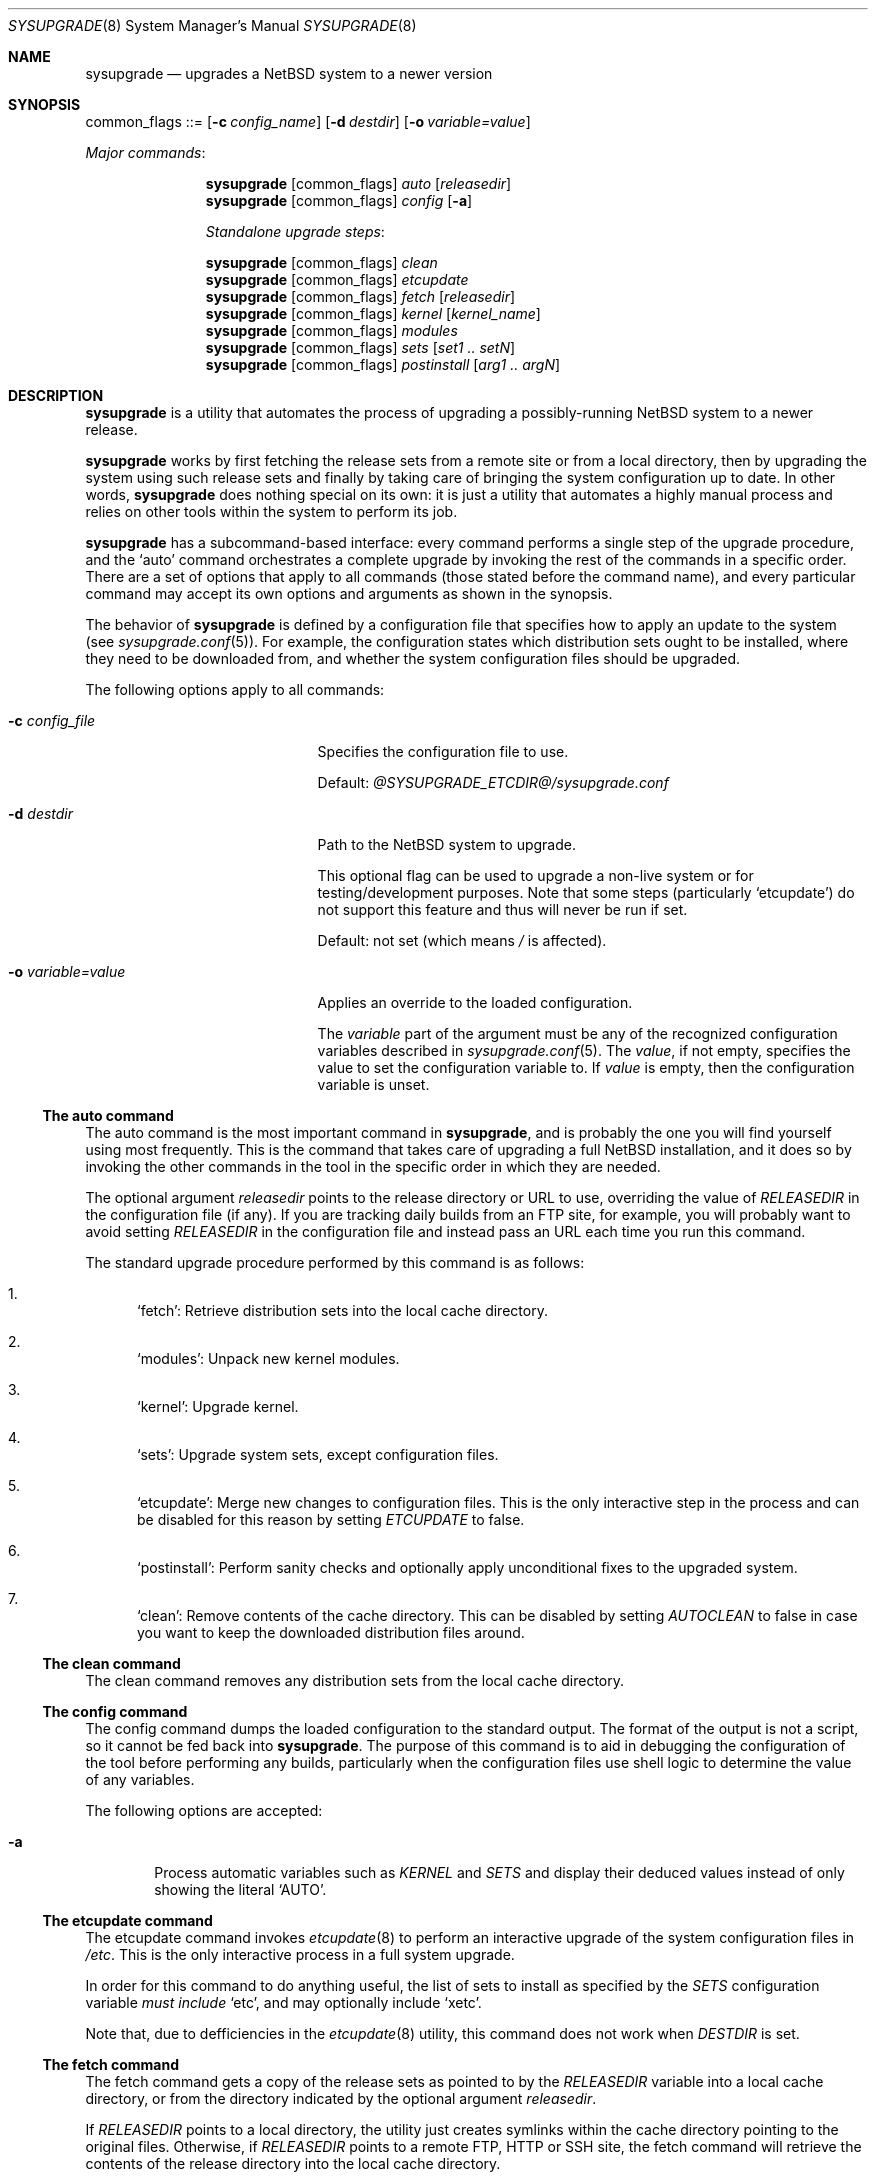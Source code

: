 .\" $NetBSD: sysupgrade.8,v 1.5 2013/02/16 11:17:19 jmmv Exp $
.\" Copyright 2012 Google Inc.
.\" All rights reserved.
.\"
.\" Redistribution and use in source and binary forms, with or without
.\" modification, are permitted provided that the following conditions are
.\" met:
.\"
.\" * Redistributions of source code must retain the above copyright
.\"   notice, this list of conditions and the following disclaimer.
.\" * Redistributions in binary form must reproduce the above copyright
.\"   notice, this list of conditions and the following disclaimer in the
.\"   documentation and/or other materials provided with the distribution.
.\" * Neither the name of Google Inc. nor the names of its contributors
.\"   may be used to endorse or promote products derived from this software
.\"   without specific prior written permission.
.\"
.\" THIS SOFTWARE IS PROVIDED BY THE COPYRIGHT HOLDERS AND CONTRIBUTORS
.\" "AS IS" AND ANY EXPRESS OR IMPLIED WARRANTIES, INCLUDING, BUT NOT
.\" LIMITED TO, THE IMPLIED WARRANTIES OF MERCHANTABILITY AND FITNESS FOR
.\" A PARTICULAR PURPOSE ARE DISCLAIMED. IN NO EVENT SHALL THE COPYRIGHT
.\" OWNER OR CONTRIBUTORS BE LIABLE FOR ANY DIRECT, INDIRECT, INCIDENTAL,
.\" SPECIAL, EXEMPLARY, OR CONSEQUENTIAL DAMAGES (INCLUDING, BUT NOT
.\" LIMITED TO, PROCUREMENT OF SUBSTITUTE GOODS OR SERVICES; LOSS OF USE,
.\" DATA, OR PROFITS; OR BUSINESS INTERRUPTION) HOWEVER CAUSED AND ON ANY
.\" THEORY OF LIABILITY, WHETHER IN CONTRACT, STRICT LIABILITY, OR TORT
.\" (INCLUDING NEGLIGENCE OR OTHERWISE) ARISING IN ANY WAY OUT OF THE USE
.\" OF THIS SOFTWARE, EVEN IF ADVISED OF THE POSSIBILITY OF SUCH DAMAGE.
.Dd October 10, 2012
.Dt SYSUPGRADE 8
.Os
.Sh NAME
.Nm sysupgrade
.Nd upgrades a NetBSD system to a newer version
.Sh SYNOPSIS
common_flags ::=
.Op Fl c Ar config_name
.Op Fl d Ar destdir
.Op Fl o Ar variable=value
.Pp
.Em Major commands :
.Pp
.Nm
.Op common_flags
.Ar auto
.Op Ar releasedir
.Nm
.Op common_flags
.Ar config
.Op Fl a
.Pp
.Em Standalone upgrade steps :
.Pp
.Nm
.Op common_flags
.Ar clean
.Nm
.Op common_flags
.Ar etcupdate
.Nm
.Op common_flags
.Ar fetch
.Op Ar releasedir
.Nm
.Op common_flags
.Ar kernel
.Op Ar kernel_name
.Nm
.Op common_flags
.Ar modules
.Nm
.Op common_flags
.Ar sets
.Op Ar set1 .. setN
.Nm
.Op common_flags
.Ar postinstall
.Op Ar arg1 .. argN
.Sh DESCRIPTION
.Nm
is a utility that automates the process of upgrading a possibly-running
.Nx
system to a newer release.
.Pp
.Nm
works by first fetching the release sets from a remote site or from a local
directory, then by upgrading the system using such release sets and finally by
taking care of bringing the system configuration up to date.
In other words,
.Nm
does nothing special on its own: it is just a utility that automates a highly
manual process and relies on other tools within the system to perform its job.
.Pp
.Nm
has a subcommand-based interface: every command performs a single step of the
upgrade procedure, and the
.Sq auto
command orchestrates a complete upgrade by invoking the rest of the commands in
a specific order.
There are a set of options that apply to all commands (those stated before the
command name), and every particular command may accept its own options and
arguments as shown in the synopsis.
.Pp
The behavior of
.Nm
is defined by a configuration file that specifies how to apply an update to the
system (see
.Xr sysupgrade.conf 5 ) .
For example, the configuration states which distribution sets ought to be
installed, where they need to be downloaded from, and whether the system
configuration files should be upgraded.
.Pp
The following options apply to all commands:
.Bl -tag -width XoXvariableXvalueXX
.It Fl c Ar config_file
Specifies the configuration file to use.
.Pp
Default:
.Pa @SYSUPGRADE_ETCDIR@/sysupgrade.conf
.It Fl d Ar destdir
Path to the
.Nx
system to upgrade.
.Pp
This optional flag can be used to upgrade a non-live system or for
testing/development purposes.
Note that some steps (particularly
.Sq etcupdate )
do not support this feature and thus will never be run if set.
.Pp
Default: not set (which means
.Pa /
is affected).
.It Fl o Ar variable=value
Applies an override to the loaded configuration.
.Pp
The
.Ar variable
part of the argument must be any of the recognized configuration variables
described in
.Xr sysupgrade.conf 5 .
The
.Ar value ,
if not empty, specifies the value to set the configuration variable to.
If
.Ar value
is empty, then the configuration variable is unset.
.El
.Ss The auto command
The auto command is the most important command in
.Nm ,
and is probably the one you will find yourself using most frequently.
This is the command that takes care of upgrading a full
.Nx
installation, and it does so by invoking the other commands in the tool in the
specific order in which they are needed.
.Pp
The optional argument
.Ar releasedir
points to the release directory or URL to use, overriding the value of
.Va RELEASEDIR
in the configuration file (if any).
If you are tracking daily builds from an FTP site, for example, you will
probably want to avoid setting
.Va RELEASEDIR
in the configuration file and instead pass an URL each time you run this
command.
.Pp
The standard upgrade procedure performed by this command is as follows:
.Bl -enum
.It
.Sq fetch :
Retrieve distribution sets into the local cache directory.
.It
.Sq modules :
Unpack new kernel modules.
.It
.Sq kernel :
Upgrade kernel.
.It
.Sq sets :
Upgrade system sets, except configuration files.
.It
.Sq etcupdate :
Merge new changes to configuration files.
This is the only interactive step in the process and can be disabled for this
reason by setting
.Va ETCUPDATE
to false.
.It
.Sq postinstall :
Perform sanity checks and optionally apply unconditional fixes to the upgraded
system.
.It
.Sq clean :
Remove contents of the cache directory.
This can be disabled by setting
.Va AUTOCLEAN
to false in case you want to keep the downloaded distribution files around.
.El
.Ss The clean command
The clean command removes any distribution sets from the local cache directory.
.Ss The config command
The config command dumps the loaded configuration to the standard output.
The format of the output is not a script, so it cannot be fed back into
.Nm .
The purpose of this command is to aid in debugging the configuration of the
tool before performing any builds, particularly when the configuration
files use shell logic to determine the value of any variables.
.Pp
The following options are accepted:
.Bl -tag -width XaXX
.It Fl a
Process automatic variables such as
.Va KERNEL
and
.Va SETS
and display their deduced values instead of only showing the literal
.Sq AUTO .
.El
.Ss The etcupdate command
The etcupdate command invokes
.Xr etcupdate 8
to perform an interactive upgrade of the system configuration files in
.Pa /etc .
This is the only interactive process in a full system upgrade.
.Pp
In order for this command to do anything useful, the list of sets to install as
specified by the
.Va SETS
configuration variable
.Em must include
.Sq etc ,
and may optionally include
.Sq xetc .
.Pp
Note that, due to defficiencies in the
.Xr etcupdate 8
utility, this command does not work when
.Va DESTDIR
is set.
.Ss The fetch command
The fetch command gets a copy of the release sets as pointed to by the
.Va RELEASEDIR
variable into a local cache directory, or from the directory indicated by the
optional argument
.Ar releasedir .
.Pp
If
.Va RELEASEDIR
points to a local directory, the utility just creates symlinks within the cache
directory pointing to the original files.
Otherwise, if
.Va RELEASEDIR
points to a remote FTP, HTTP or SSH site, the fetch command will retrieve the
contents of the release directory into the local cache directory.
.Pp
Please note that all the commands that access distribution sets do so by looking
for such files in the cache directory
.Em even when the release directory is in a local path .
This means that, for such commands to work, you must run fetch beforehand.
.Ss The kernel command
The kernel command upgrades the kernel to a newer version.
The kernel to install is determined by the optional argument
.Ar kernel_name
if present, or otherwise from the
.Va KERNEL
variable.
The kernel is expected to be found in a
.Sq netbsd-<NAME>.gz
file in the release directory.
.Pp
The previous kernel is backed up as
.Pa <destdir>/onetbsd .
.Ss The modules command
The modules command upgrades the kernel modules to a newer version.
This operation only takes place if the sets to be installed, as specified by the
.Va SETS
variable, contains the
.Sq modules
set.
.Ss The sets command
The sets command upgrades all non-kernel, non-modules and non-configuration sets
of the system to a newer version.
In other words, this command installs sets like
.Sq base
or
.Sq tests
but explicitly skips sets of the forms
.Sq *etc
and
.Sq modules .
The presence of any
.Sq kern-*
sets in the list will cause this command to fail.
.Pp
The list of sets to be installed is determined by the optional arguments passed
to the command or, if none, from the value of the
.Va SETS
configuration variable.
.Ss The postinstall command
The postinstall command invokes the
.Xr postinstall 8
utility to perform checks and fixes on the system after all new files have been
put in place.
.Pp
The
.Va POSTINSTALL_AUTOFIX
variable can optionally include a list of
.Xr postinstall 8
fixes to be applied to a system unconditionally.
For example, listing
.Sq obsolete
in this variable is usually useful as this check fails often during upgrades and
is safe to auto-fix.
.Pp
Any arguments supplied to the command are passed directly to
.Xr postinstall 8 ,
which comes handy in those cases where you have to manually fix a broken test.
.Sh FILES
.Bl -tag -width XXXX
.It Pa @SYSUPGRADE_ETCDIR@/sysupgrade.conf
Default configuration file.
.It Pa @SYSUPGRADE_CACHEDIR@
Location where distribution sets are temporarily stored.
The
.Sq fetch
command writes files into this directory and the
.Sq clean
command clears its contents.
.It Pa /home/sysbuild/release/<machine>
Standard location of the releases built by the
.Xr sysbuild 1
utility.
.El
.Sh EXAMPLES AND TROUBLESHOOTING
The most common way of executing
.Nm
is by using the
.Sq auto
command and relying in the default configuration file:
.Bd -literal -offset indent
$ sysupgrade auto
.Ed
.Pp
If you wish to track minor stable releases, you may want to do something like
this every time a new release is published:
.Bd -literal -offset indent
$ sysupgrade auto \\
    ftp://ftp.NetBSD.org/pub/NetBSD/NetBSD-6.<minor>/$(uname -m)
.Ed
.Pp
If the upgrade process fails due to an aborted FTP or HTTP connection, simply
rerun
.Nm
in
.Sq auto
mode and it will resume the download where it left off.
.Pp
If the
.Sq postinstall
step fails due to broken checks, you can manually resume that stage and complete
the upgrade by doing:
.Bd -literal -offset indent
$ sysupgrade postinstall fix <names of the failed checks>
$ sysupgrade clean
.Ed
.Pp
If you have decided to run
.Xr etcupdate 8
by hand separately from
.Nm ,
you could do:
.Bd -literal -offset indent
$ sysupgrade -o AUTOCLEAN=no -o ETCUPDATE=no auto
\&... and later, at your earliest convenience ...
$ sysupgrade etcupdate
$ sysupgrade clean
.Ed
.Sh SEE ALSO
.Xr sysbuild 1 ,
.Xr sysupgrade.conf 5 ,
.Xr etcupdate 8 ,
.Xr postinstall 8
.Sh AUTHORS
The
.Nm
utility was developed by
.An Julio Merino
.Aq jmmv@NetBSD.org .

